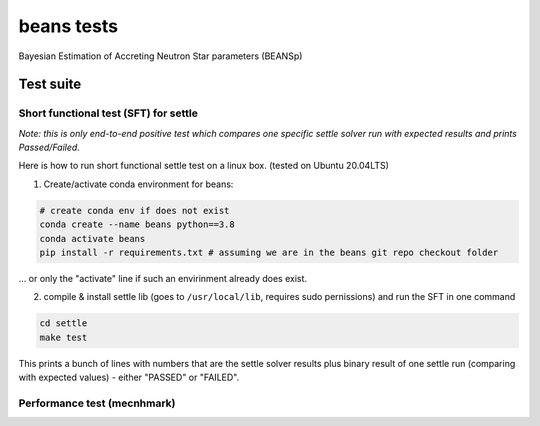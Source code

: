 ===========
beans tests
===========

Bayesian Estimation of Accreting Neutron Star parameters (BEANSp)

Test suite
----------

Short functional test (SFT) for settle
======================================

*Note: this is only end-to-end positive test which compares one specific settle solver run with expected results and prints Passed/Failed.*

Here is how to run short functional settle test on a linux box. (tested on Ubuntu 20.04LTS)
  
1. Create/activate conda environment for beans:

.. sourcecode::
   
   # create conda env if does not exist
   conda create --name beans python==3.8
   conda activate beans
   pip install -r requirements.txt # assuming we are in the beans git repo checkout folder
   
\... or only the "activate" line if such an envirinment already does exist.

2. compile & install settle lib (goes to ``/usr/local/lib``, requires sudo pernissions) and run the SFT in one command

.. code::

   cd settle
   make test

This prints a bunch of lines with numbers that are the settle solver results plus binary result of one settle run (comparing with expected values) - either "PASSED" or "FAILED".


Performance test (mecnhmark)
============================


